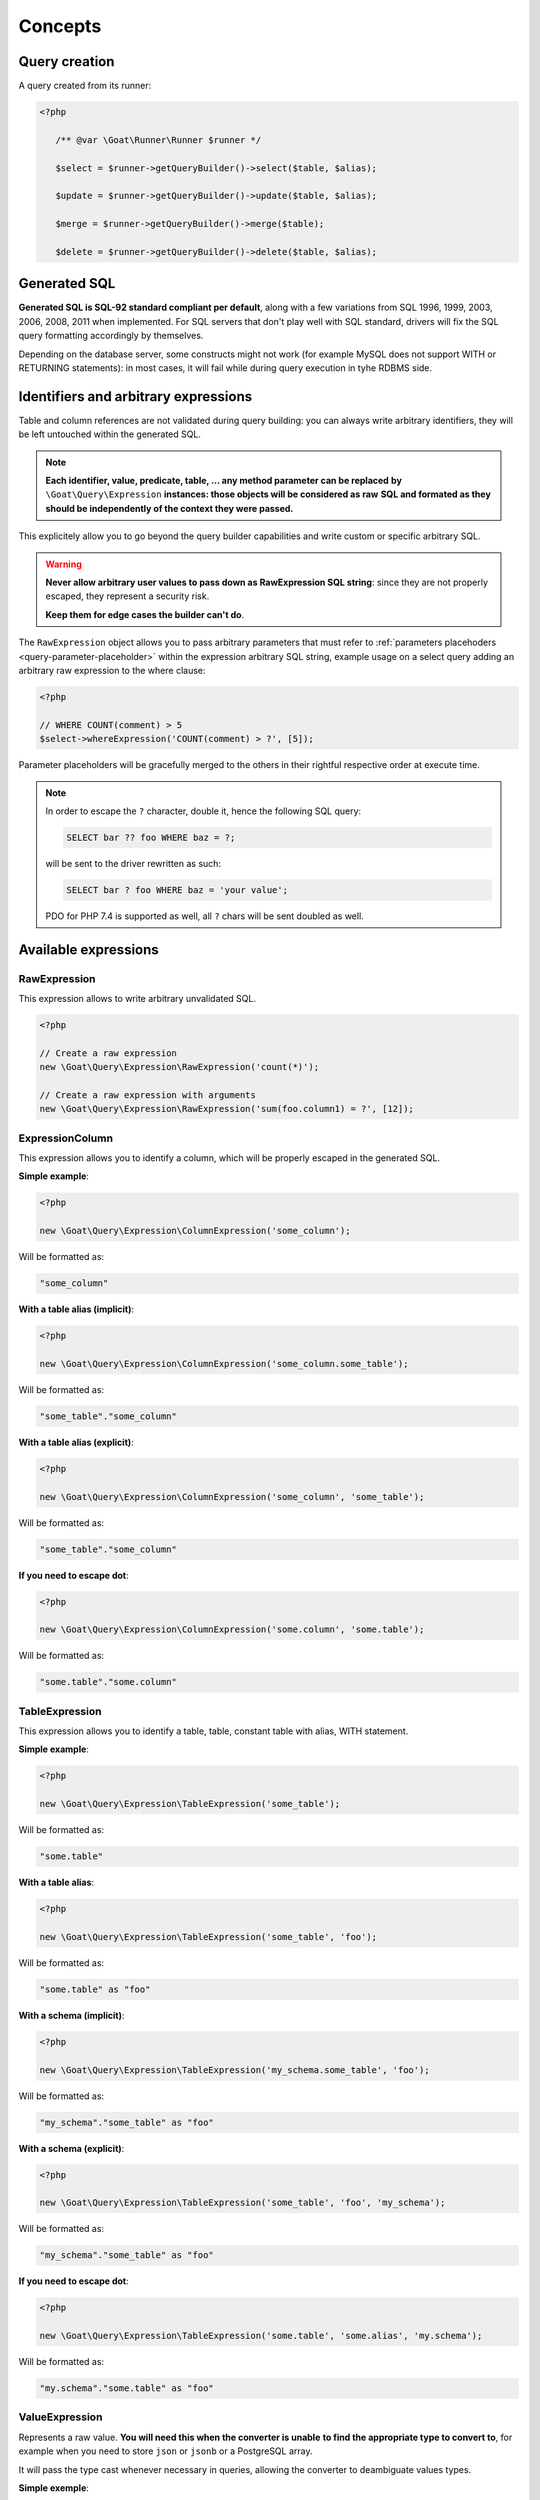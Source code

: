 Concepts
========

Query creation
^^^^^^^^^^^^^^

A query created from its runner:

.. code-block:: php

   <?php

      /** @var \Goat\Runner\Runner $runner */

      $select = $runner->getQueryBuilder()->select($table, $alias);

      $update = $runner->getQueryBuilder()->update($table, $alias);

      $merge = $runner->getQueryBuilder()->merge($table);

      $delete = $runner->getQueryBuilder()->delete($table, $alias);

Generated SQL
^^^^^^^^^^^^^

**Generated SQL is SQL-92 standard compliant per default**, along with a few
variations from SQL 1996, 1999, 2003, 2006, 2008, 2011 when implemented. For SQL
servers that don't play well with SQL standard, drivers will fix the SQL query
formatting accordingly by themselves.

Depending on the database server, some constructs might not work (for example MySQL
does not support WITH or RETURNING statements): in most cases, it will fail while
during query execution in tyhe RDBMS side.

Identifiers and arbitrary expressions
^^^^^^^^^^^^^^^^^^^^^^^^^^^^^^^^^^^^^

Table and column references are not validated during query building: you can always
write arbitrary identifiers, they will be left untouched within the generated SQL.

.. note::

   **Each identifier, value, predicate, table, ... any method parameter can be replaced**
   **by** ``\Goat\Query\Expression`` **instances: those objects will be considered as raw**
   **SQL and formated as they should be independently of the context they were passed.**

This explicitely allow you to go beyond the query builder capabilities and write
custom or specific arbitrary SQL.

.. warning::

   **Never allow arbitrary user values to pass down as RawExpression SQL string**:
   since they are not properly escaped, they represent a security risk.

   **Keep them for edge cases the builder can't do**.

The ``RawExpression`` object allows you to pass arbitrary parameters that must
refer to :ref:`parameters placehoders <query-parameter-placeholder>` within
the expression arbitrary SQL string, example usage on a select query adding
an arbitrary raw expression to the where clause:

.. code-block:: php

   <?php

   // WHERE COUNT(comment) > 5
   $select->whereExpression('COUNT(comment) > ?', [5]);

Parameter placeholders will be gracefully merged to the others in their
rightful respective order at execute time.

.. note::

   In order to escape the ``?`` character, double it, hence the following
   SQL query:

   .. code-block:: sql

      SELECT bar ?? foo WHERE baz = ?;

   will be sent to the driver rewritten as such:

   .. code-block:: sql

      SELECT bar ? foo WHERE baz = 'your value';

   PDO for PHP 7.4 is supported as well, all ``?`` chars will be sent
   doubled as well.

Available expressions
^^^^^^^^^^^^^^^^^^^^^

RawExpression
#############

This expression allows to write arbitrary unvalidated SQL.

.. code-block:: php

   <?php

   // Create a raw expression
   new \Goat\Query\Expression\RawExpression('count(*)');

   // Create a raw expression with arguments
   new \Goat\Query\Expression\RawExpression('sum(foo.column1) = ?', [12]);

ExpressionColumn
################

This expression allows you to identify a column, which will be properly escaped
in the generated SQL.

**Simple example**:

.. code-block:: php

   <?php

   new \Goat\Query\Expression\ColumnExpression('some_column');

Will be formatted as:

.. code-block:: sql

   "some_column"

**With a table alias (implicit)**:

.. code-block:: php

   <?php

   new \Goat\Query\Expression\ColumnExpression('some_column.some_table');

Will be formatted as:

.. code-block:: sql

   "some_table"."some_column"

**With a table alias (explicit)**:

.. code-block:: php

   <?php

   new \Goat\Query\Expression\ColumnExpression('some_column', 'some_table');

Will be formatted as:

.. code-block:: sql

   "some_table"."some_column"

**If you need to escape dot**:

.. code-block:: php

   <?php

   new \Goat\Query\Expression\ColumnExpression('some.column', 'some.table');

Will be formatted as:

.. code-block:: sql

   "some.table"."some.column"

TableExpression
###############

This expression allows you to identify a table, table, constant table with
alias, WITH statement.

**Simple example**:

.. code-block:: php

   <?php

   new \Goat\Query\Expression\TableExpression('some_table');

Will be formatted as:

.. code-block:: sql

   "some.table"

**With a table alias**:

.. code-block:: php

   <?php

   new \Goat\Query\Expression\TableExpression('some_table', 'foo');

Will be formatted as:

.. code-block:: sql

   "some.table" as "foo"

**With a schema (implicit)**:

.. code-block:: php

   <?php

   new \Goat\Query\Expression\TableExpression('my_schema.some_table', 'foo');

Will be formatted as:

.. code-block:: sql

   "my_schema"."some_table" as "foo"

**With a schema (explicit)**:

.. code-block:: php

   <?php

   new \Goat\Query\Expression\TableExpression('some_table', 'foo', 'my_schema');

Will be formatted as:

.. code-block:: sql

   "my_schema"."some_table" as "foo"

**If you need to escape dot**:

.. code-block:: php

   <?php

   new \Goat\Query\Expression\TableExpression('some.table', 'some.alias', 'my.schema');

Will be formatted as:

.. code-block:: sql

   "my.schema"."some.table" as "foo"

ValueExpression
###############

Represents a raw value. **You will need this when the converter is unable**
**to find the appropriate type to convert to**, for example when you need
to store ``json`` or ``jsonb`` or a PostgreSQL array.

It will pass the type cast whenever necessary in queries, allowing the
converter to deambiguate values types.

**Simple exemple**:

.. code-block:: php

   <?php

   new \Goat\Query\Expression\ValueExpression(12);

Will be formatted as:

.. code-block:: sql

   ?

**With a type**:

.. code-block:: php

   <?php

   new \Goat\Query\Expression\ValueExpression(12, 'int');

.. code-block:: sql

   ?::int

**JSON**:

.. code-block:: php

   <?php

   new \Goat\Query\Expression\ValueExpression(['foo' => 'bar', 'baz' => [1, 2, 3]], 'json');

.. code-block:: sql

   ?::json

**PostgreSQL array**:

.. code-block:: php

   <?php

   new \Goat\Query\Expression\ValueExpression([1, 2, 3], 'int[]');

.. code-block:: sql

   ?::int[]

.. note::

   Examples here do not show how the value will be converted, refer to the
   converter documentation for this.

Execution modes
^^^^^^^^^^^^^^^

There are two different execution method: ``execute()`` and ``perform()``: ``execute``
will return a result iterator which will hydrate rows form the database whereas
``perform`` will drop any result and return the affected row count.

.. note::

   ``perform`` will have a different execution path which leads drivers supporting it
   to a huge performance boost: result will not be buffered and sent back to PHP.

.. note::

   ``execute`` **will fallback automatically on** ``perform`` **implementation if the**
   **SQL query being executed cannot return rows**: INSERT, UPDATE and DELETE queries
   without a RETURNING clause.

**Using perform() whenever applyable ensures best performances**.

.. _query-parameter-placeholder:

Parameters placeholders
^^^^^^^^^^^^^^^^^^^^^^^

Independently from the final database driver, all parameters within arbitrary SQL
must be ``?``:

.. code-block:: php

   <?php

   $result = $runner->execute(
       "SELECT * FROM user WHERE mail = ?",
       ['john.smith@example.com'],
       \App\Entity\User::class
   );

Additionnaly in order to ensure correct value conversion and achieve best performances
during SQL query formatting, you can specify the data type using ``?::TYPE``:

.. code-block:: php

   <?php

   $result = $runner->execute(
       "SELECT * FROM user WHERE last_login > ?::timestamp",
       [new \DateTime("today 00:00:01")],
       \App\Entity\User::class
   );

See the :ref:`data types matrix <data-typing>` for available types.

You can specify any number of parameter placeholders within the query, parameters
array must be ordered:

.. code-block:: php

   <?php

   $result = $runner->execute(
       "SELECT * FROM user WHERE last_login > ?::timestamp AND mail = ?",
       [
           new \DateTime("today 00:00:01"),
           'john.smith@example.com'
       ],
       \App\Entity\User::class
   );

Execute options
^^^^^^^^^^^^^^^

Both ``execute`` and ``perform`` have the same input signature:

 - on runner instances: ``execute(string|Statement $query, array $parameters = [], null|string|array $options = null)``
 - on query instances: ``execute(array $parameters = [], null|string|array $options = null)``

``$parameters`` is an ordered array of values to pass along the query. Using the
query builder you will not need it in most cases: arbitrary parameters values should
be passed to query builder methods. Nevertheless, in some edge cases, you might want
to pass :ref:`parameters placehoders <query-parameter-placeholder>`.

``$options`` is a set of key-value pairs that may contain:

 * ``class`` (string): PHP class name for hydrating rows, see
   :ref:`hydration documentation <hydrator>`:

   .. code-block:: php

      <?php

      $result = $select->execute([], ['class' => \App\Entity\Task::class]);

.. note::

   As a convenience, if you don't have any specific options to pass to query, you
   can directly pass the class name string instead of an option array:

      .. code-block:: php

         <?php

         $result = $select->execute([], \App\Entity\Task::class);

.. note::

   Options can also be set on the query itself using the ``setOption()`` or
   ``setOptions()`` methods:

      .. code-block:: php

         <?php

         $select->setOptions(['class' => \App\Entity\Task::class]);
         $result = $select->execute();

         $select->setOption('class', \App\Entity\Task::class);
         $result = $select->execute();

